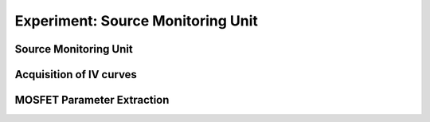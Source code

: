 ===========
Experiment: Source Monitoring Unit
===========
Source Monitoring Unit
------------------------------------
Acquisition of IV curves
------------------------------------
MOSFET Parameter Extraction
------------------------------------

